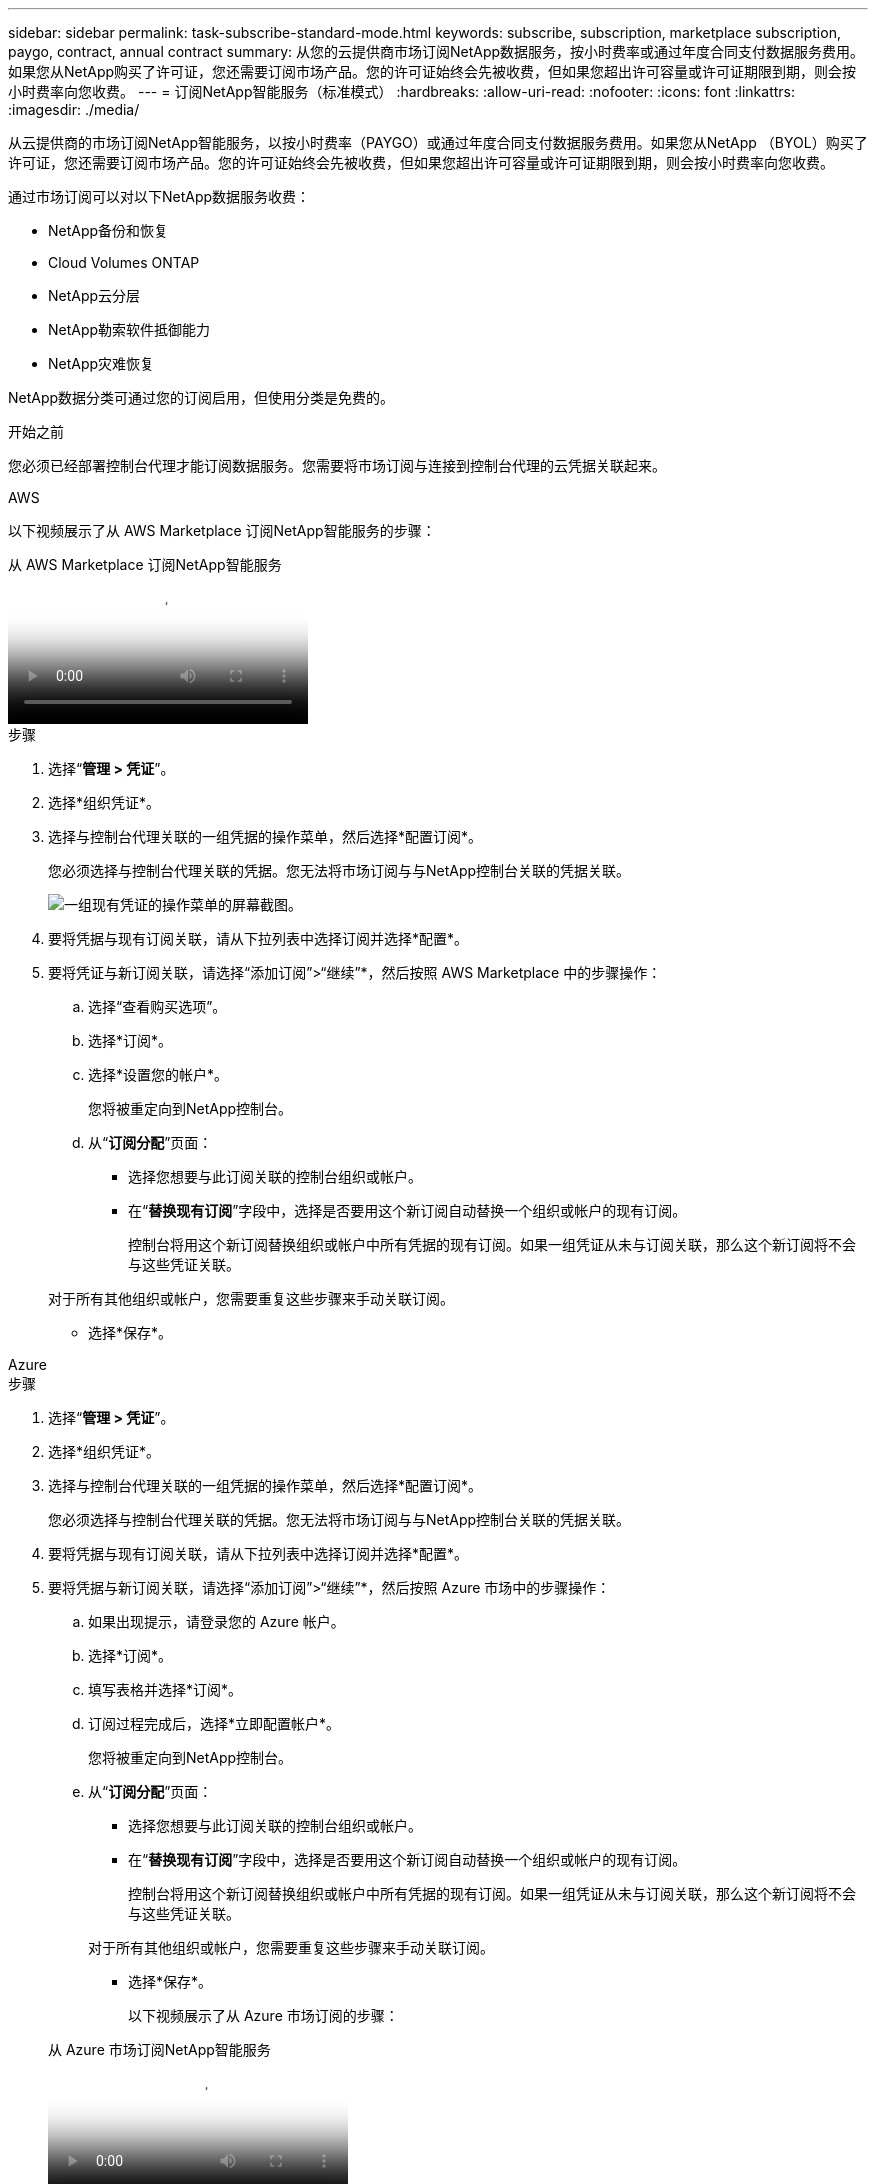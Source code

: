 ---
sidebar: sidebar 
permalink: task-subscribe-standard-mode.html 
keywords: subscribe, subscription, marketplace subscription, paygo, contract, annual contract 
summary: 从您的云提供商市场订阅NetApp数据服务，按小时费率或通过年度合同支付数据服务费用。如果您从NetApp购买了许可证，您还需要订阅市场产品。您的许可证始终会先被收费，但如果您超出许可容量或许可证期限到期，则会按小时费率向您收费。 
---
= 订阅NetApp智能服务（标准模式）
:hardbreaks:
:allow-uri-read: 
:nofooter: 
:icons: font
:linkattrs: 
:imagesdir: ./media/


[role="lead"]
从云提供商的市场订阅NetApp智能服务，以按小时费率（PAYGO）或通过年度合同支付数据服务费用。如果您从NetApp （BYOL）购买了许可证，您还需要订阅市场产品。您的许可证始终会先被收费，但如果您超出许可容量或许可证期限到期，则会按小时费率向您收费。

通过市场订阅可以对以下NetApp数据服务收费：

* NetApp备份和恢复
* Cloud Volumes ONTAP
* NetApp云分层
* NetApp勒索软件抵御能力
* NetApp灾难恢复


NetApp数据分类可通过您的订阅启用，但使用分类是免费的。

.开始之前
您必须已经部署控制台代理才能订阅数据服务。您需要将市场订阅与连接到控制台代理的云凭据关联起来。

[role="tabbed-block"]
====
.AWS
--
以下视频展示了从 AWS Marketplace 订阅NetApp智能服务的步骤：

.从 AWS Marketplace 订阅NetApp智能服务
video::096e1740-d115-44cf-8c27-b051011611eb[panopto]
.步骤
. 选择“*管理 > 凭证*”。
. 选择*组织凭证*。
. 选择与控制台代理关联的一组凭据的操作菜单，然后选择*配置订阅*。
+
您必须选择与控制台代理关联的凭据。您无法将市场订阅与与NetApp控制台关联的凭据关联。

+
image:screenshot_aws_configure_subscription.png["一组现有凭证的操作菜单的屏幕截图。"]

. 要将凭据与现有订阅关联，请从下拉列表中选择订阅并选择*配置*。
. 要将凭证与新订阅关联，请选择“添加订阅”>“继续”*，然后按照 AWS Marketplace 中的步骤操作：
+
.. 选择“查看购买选项”。
.. 选择*订阅*。
.. 选择*设置您的帐户*。
+
您将被重定向到NetApp控制台。

.. 从“*订阅分配*”页面：
+
*** 选择您想要与此订阅关联的控制台组织或帐户。
*** 在“*替换现有订阅*”字段中，选择是否要用这个新订阅自动替换一个组织或帐户的现有订阅。
+
控制台将用这个新订阅替换组织或帐户中所有凭据的现有订阅。如果一组凭证从未与订阅关联，那么这个新订阅将不会与这些凭证关联。

+
对于所有其他组织或帐户，您需要重复这些步骤来手动关联订阅。

*** 选择*保存*。






--
.Azure
--
.步骤
. 选择“*管理 > 凭证*”。
. 选择*组织凭证*。
. 选择与控制台代理关联的一组凭据的操作菜单，然后选择*配置订阅*。
+
您必须选择与控制台代理关联的凭据。您无法将市场订阅与与NetApp控制台关联的凭据关联。

. 要将凭据与现有订阅关联，请从下拉列表中选择订阅并选择*配置*。
. 要将凭据与新订阅关联，请选择“添加订阅”>“继续”*，然后按照 Azure 市场中的步骤操作：
+
.. 如果出现提示，请登录您的 Azure 帐户。
.. 选择*订阅*。
.. 填写表格并选择*订阅*。
.. 订阅过程完成后，选择*立即配置帐户*。
+
您将被重定向到NetApp控制台。

.. 从“*订阅分配*”页面：
+
*** 选择您想要与此订阅关联的控制台组织或帐户。
*** 在“*替换现有订阅*”字段中，选择是否要用这个新订阅自动替换一个组织或帐户的现有订阅。
+
控制台将用这个新订阅替换组织或帐户中所有凭据的现有订阅。如果一组凭证从未与订阅关联，那么这个新订阅将不会与这些凭证关联。

+
对于所有其他组织或帐户，您需要重复这些步骤来手动关联订阅。

*** 选择*保存*。
+
以下视频展示了从 Azure 市场订阅的步骤：

+
.从 Azure 市场订阅NetApp智能服务
video::b7e97509-2ecf-4fa0-b39b-b0510109a318[panopto]






--
.Google Cloud
--
.步骤
. 选择“*管理>*凭证*”。
. 选择*组织凭证*。
. 选择与控制台代理关联的一组凭据的操作菜单，然后选择*配置订阅*。  +需要新的屏幕截图（TS）image:screenshot_gcp_add_subscription.png["一组现有凭证的操作菜单的屏幕截图。"]
. 要使用选定的凭据配置现有订阅，请从下拉列表中选择一个 Google Cloud 项目和订阅，然后选择*配置*。
+
image:screenshot_gcp_associate.gif["为 Google Cloud 凭据选择的 Google Cloud 项目和订阅的屏幕截图。"]

. 如果您还没有订阅，请选择*添加订阅>继续*并按照 Google Cloud Marketplace 中的步骤操作。
+

NOTE: 在完成以下步骤之前，请确保您在 Google Cloud 帐户中同时拥有 Billing Admin 权限以及NetApp Console 登录权限。

+
.. 在您被重定向到 https://console.cloud.google.com/marketplace/product/netapp-cloudmanager/cloud-manager["Google Cloud Marketplace 上的NetApp智能服务页面"^]，确保在顶部导航菜单中选择了正确的项目。
+
image:screenshot_gcp_cvo_marketplace.png["Google Cloud 中Cloud Volumes ONTAP市场页面的屏幕截图。"]

.. 选择*订阅*。
.. 选择适当的结算账户并同意条款和条件。
.. 选择*订阅*。
+
此步骤将您的转移请求发送给NetApp。

.. 在弹出的对话框中，选择*向NetApp, Inc. 注册*。
+
必须完成此步骤才能将 Google Cloud 订阅与您的控制台组织或帐户关联。直到您从此页面重定向并登录到控制台后，链接订阅的过程才完成。

+
image:screenshot_gcp_marketplace_register.png["注册弹出窗口的屏幕截图。"]

.. 完成“*订阅分配*”页面上的步骤：
+

NOTE: 如果您组织中的某人已经从您的结算帐户中订阅了市场，那么您将被重定向到 https://bluexp.netapp.com/ontap-cloud?x-gcp-marketplace-token=["NetApp控制台中的Cloud Volumes ONTAP页面"^]反而。如果这是意外情况，请联系您的NetApp销售团队。  Google 为每个 Google 结算帐户仅启用一项订阅。

+
*** 选择您想要与此订阅关联的控制台组织或帐户。
*** 在“*替换现有订阅*”字段中，选择是否要用这个新订阅自动替换一个组织或帐户的现有订阅。
+
控制台将用这个新订阅替换组织或帐户中所有凭据的现有订阅。如果一组凭证从未与订阅关联，那么这个新订阅将不会与这些凭证关联。

+
对于所有其他组织或帐户，您需要重复这些步骤来手动关联订阅。

*** 选择*保存*。
+
以下视频展示了从 Google Cloud Marketplace 订阅的步骤：

+
.从 Google Cloud Marketplace 订阅
video::373b96de-3691-4d84-b3f3-b05101161638[panopto]


.. 此过程完成后，导航回控制台中的凭据页面并选择此新订阅。
+
image:screenshot_gcp_associate.gif["订阅分配页面的屏幕截图。"]





--
====
.相关信息
* https://docs.netapp.com/us-en/bluexp-digital-wallet/task-manage-capacity-licenses.html["管理Cloud Volumes ONTAP 的BYOL 基于容量的许可证"^]
* https://docs.netapp.com/us-en/bluexp-digital-wallet/task-manage-data-services-licenses.html["管理数据服务的 BYOL 许可证"^]
* https://docs.netapp.com/us-en/bluexp-setup-admin/task-adding-aws-accounts.html["管理 AWS 凭证和订阅"]
* https://docs.netapp.com/us-en/bluexp-setup-admin/task-adding-azure-accounts.html["管理 Azure 凭据和订阅"]
* https://docs.netapp.com/us-en/bluexp-setup-admin/task-adding-gcp-accounts.html["管理 Google Cloud 凭据和订阅"]

